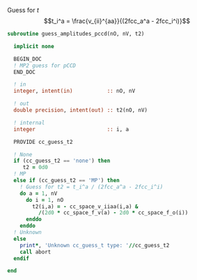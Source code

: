 Guess for $t$
$$t_i^a = \frac{v_{ii}^{aa}}{(2fcc_a^a - 2fcc_i^i)}$$


#+BEGIN_SRC f90 :comments org :tangle guess_t2.irp.f
subroutine guess_amplitudes_pccd(nO, nV, t2)
  
  implicit none

  BEGIN_DOC
  ! MP2 guess for pCCD
  END_DOC

  ! in
  integer, intent(in)           :: nO, nV
  
  ! out
  double precision, intent(out) :: t2(nO, nV)

  ! internal
  integer                       :: i, a

  PROVIDE cc_guess_t2

  ! None
  if (cc_guess_t2 == 'none') then
     t2 = 0d0
  ! MP
  else if (cc_guess_t2 == 'MP') then
    ! Guess for t2 = t_i^a / (2fcc_a^a - 2fcc_i^i)
    do a = 1, nV
      do i = 1, nO
        t2(i,a) = - cc_space_v_iiaa(i,a) &
          /(2d0 * cc_space_f_v(a) - 2d0 * cc_space_f_o(i))
      enddo
    enddo
  ! Unknown
  else
    print*, 'Unknown cc_guess_t type: '//cc_guess_t2
    call abort
  endif

end  
#+END_SRC
